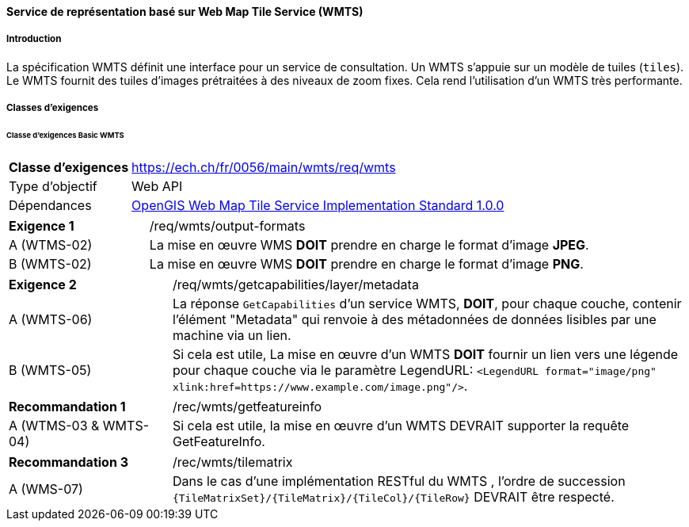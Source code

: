 ==== Service de représentation basé sur Web Map Tile Service (WMTS)
===== Introduction

La spécification WMTS définit une interface pour un service de consultation. Un WMTS s'appuie sur un modèle de tuiles (`tiles`). Le WMTS fournit des tuiles d'images prétraitées à des niveaux de zoom fixes. Cela rend l'utilisation d'un WMTS très performante.

===== Classes d'exigences
====== Classe d’exigences Basic WMTS

[width="100%",cols="24%,76%",options="noheader",]
|===
|*Classe d’exigences* |https://ech.ch/fr/0056/main/wmts/req/wmts
|Type d’objectif |Web API
|Dépendances |https://portal.ogc.org/files/?artifact_id=35326[OpenGIS Web Map Tile Service Implementation Standard 1.0.0]
|===

[width="100%",cols="24%,76%",options="noheader",]
|===
|*Exigence 1* |/req/wmts/output-formats
|A (WTMS-02) |La mise en œuvre WMS *DOIT* prendre en charge le format d'image *JPEG*.
|B (WMTS-02) |La mise en œuvre WMS *DOIT* prendre en charge le format d'image *PNG*.
|===

[width="100%",cols="24%,76%",options="noheader",]
|===
|*Exigence 2* |/req/wmts/getcapabilities/layer/metadata
|A (WMTS-06) |La réponse `GetCapabilities` d'un service WMTS, *DOIT*, pour chaque couche, contenir l'élément "Metadata" qui renvoie à des métadonnées de données lisibles par une machine via un lien.
|B (WMTS-05) |Si cela est utile, La mise en œuvre d'un WMTS *DOIT* fournir un lien vers une légende pour chaque couche via le paramètre LegendURL: `<LegendURL format="image/png" xlink:href=https://www.example.com/image.png"/>`.
|===

[width="100%",cols="24%,76%",options="noheader",]
|===
|*Recommandation 1* |/rec/wmts/getfeatureinfo
|A (WTMS-03 & WMTS-04) |Si cela est utile, la mise en œuvre d'un WMTS DEVRAIT supporter la requête GetFeatureInfo.
|===

[width="100%",cols="24%,76%",options="noheader",]
|===
|*Recommandation 3* |/rec/wmts/tilematrix
|A (WMS-07) |Dans le cas d’une implémentation RESTful du WMTS , l’ordre de succession `{TileMatrixSet}/{TileMatrix}/{TileCol}/{TileRow}` DEVRAIT être respecté.
|===
